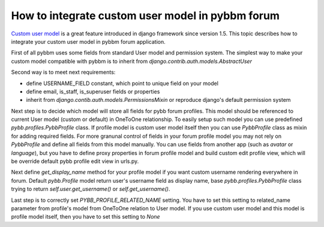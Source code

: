 How to integrate custom user model in pybbm forum
=================================================

`Custom user model <https://docs.djangoproject.com/en/1.5/topics/auth/customizing/#substituting-a-custom-user-model>`_
is a great feature introduced in django framework since version 1.5. This topic describes how
to integrate your custom user model in pybbm forum application.

First of all pybbm uses some fields from standard User model and permission system.
The simplest way to make your custom model compatible with pybbm is to inherit from
`django.contrib.auth.models.AbstractUser`

Second way is to meet next requirements:

* define USERNAME_FIELD constant, which point to unique field on your model
* define email, is_staff, is_superuser fields or properties
* inherit from `django.contib.auth.models.PermissionsMixin` or reproduce django's
  default permission system

Next step is to decide which model will store all fields for pybb forum profiles.
This model should be referenced to current User model (custom or default) in OneToOne
relationship. To easily setup such model you can use predefined `pybb.profiles.PybbProfile`
class. If profile model is custom user model itself then you can use `PybbProfile` class
as mixin for adding required fields. For more granunal control of fields in your forum
profile model you may not rely on `PybbProfile` and define all fields from
this model manually. You can use fields from another app (such as `avatar` or `language`),
but you have to define proxy properties in forum profile model and build custom
edit profile view, which will be override default pybb profile edit view in urls.py.

Next define `get_display_name` method for your profile model if you want custom username
rendering everywhere in forum. Default `pybb.Profile` model return user's username field
as display name, base `pybb.profiles.PybbProfile` class trying to return `self.user.get_username()`
or `self.get_username()`.

Last step is to correctly set `PYBB_PROFILE_RELATED_NAME` setting. You have to set this
setting to related_name parameter from profile's model from OneToOne relation to User model.
If you use custom user model and this model is profile model itself, then you have to set
this setting to `None`
